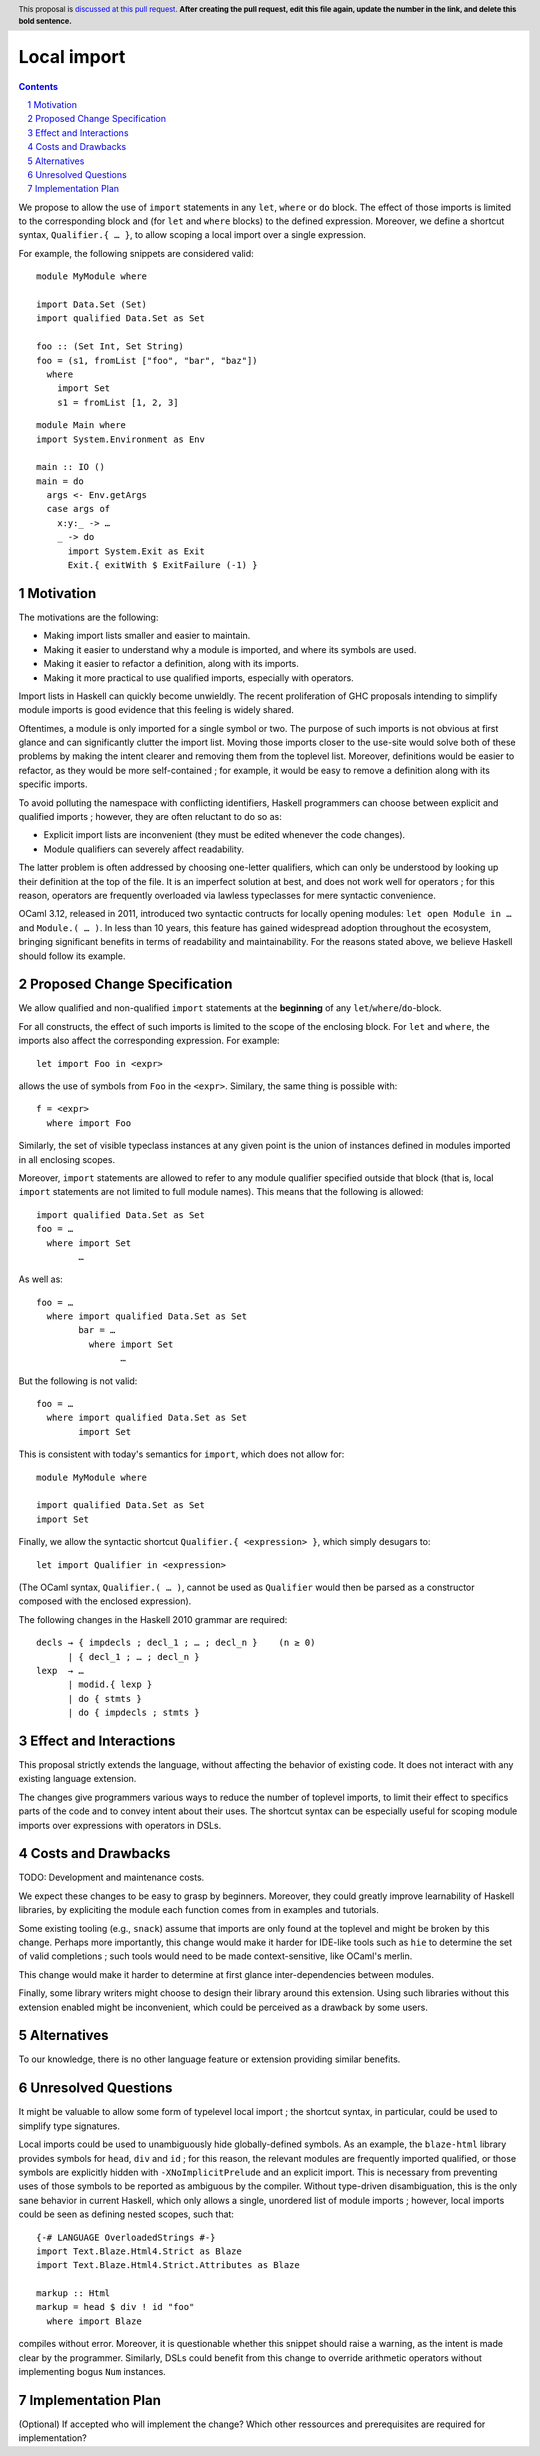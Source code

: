 Local import
==============

.. proposal-number:: Leave blank. This will be filled in when the proposal is
                     accepted.
.. trac-ticket:: Leave blank. This will eventually be filled with the Trac
                 ticket number which will track the progress of the
                 implementation of the feature.
.. implemented:: Leave blank. This will be filled in with the first GHC version which
                 implements the described feature.
.. highlight:: haskell
.. header:: This proposal is `discussed at this pull request <https://github.com/ghc-proposals/ghc-proposals/pull/0>`_.
            **After creating the pull request, edit this file again, update the
            number in the link, and delete this bold sentence.**
.. sectnum::
.. contents::

We propose to allow the use of ``import`` statements in any ``let``, ``where`` or ``do`` block. The effect of those imports is limited to the corresponding block and (for ``let`` and ``where`` blocks) to the defined expression. Moreover, we define a shortcut syntax, ``Qualifier.{ … }``, to allow scoping a local import over a single expression.

For example, the following snippets are considered valid:

::

  module MyModule where

  import Data.Set (Set)
  import qualified Data.Set as Set
  
  foo :: (Set Int, Set String)
  foo = (s1, fromList ["foo", "bar", "baz"])
    where
      import Set
      s1 = fromList [1, 2, 3]

::

  module Main where
  import System.Environment as Env
   
  main :: IO ()
  main = do
    args <- Env.getArgs
    case args of
      x:y:_ -> …
      _ -> do
        import System.Exit as Exit
        Exit.{ exitWith $ ExitFailure (-1) }

Motivation
------------

The motivations are the following:

- Making import lists smaller and easier to maintain.
- Making it easier to understand why a module is imported, and where its symbols are used.
- Making it easier to refactor a definition, along with its imports.
- Making it more practical to use qualified imports, especially with operators.

Import lists in Haskell can quickly become unwieldly. The recent proliferation of GHC proposals intending to simplify module imports is good evidence that this feeling is widely shared.

Oftentimes, a module is only imported for a single symbol or two. The purpose of such imports is not obvious at first glance and can significantly clutter the import list. Moving those imports closer to the use-site would solve both of these problems by making the intent clearer and removing them from the toplevel list. Moreover, definitions would be easier to refactor, as they would be more self-contained ; for example, it would be easy to remove a definition along with its specific imports.

To avoid polluting the namespace with conflicting identifiers, Haskell programmers can choose between explicit and qualified imports ; however, they are often reluctant to do so as:

- Explicit import lists are inconvenient (they must be edited whenever the code changes). 
- Module qualifiers can severely affect readability.

The latter problem is often addressed by choosing one-letter qualifiers, which can only be understood by looking up their definition at the top of the file. It is an imperfect solution at best, and does not work well for operators ; for this reason, operators are frequently overloaded via lawless typeclasses for mere syntactic convenience.

OCaml 3.12, released in 2011, introduced two syntactic contructs for locally opening modules: ``let open Module in …`` and ``Module.( … )``. In less than 10 years, this feature has gained widespread adoption throughout the ecosystem, bringing significant benefits in terms of readability and maintainability. For the reasons stated above, we believe Haskell should follow its example.

Proposed Change Specification
-----------------------------
We allow qualified and non-qualified ``import`` statements at the **beginning** of any ``let``/``where``/``do``-block.

For all constructs, the effect of such imports is limited to the scope of the enclosing block. For ``let`` and ``where``, the imports also affect the corresponding expression. For example:
::

  let import Foo in <expr>
allows the use of symbols from ``Foo`` in the ``<expr>``. Similary, the same thing is possible with:
::

  f = <expr>
    where import Foo

Similarly, the set of visible typeclass instances at any given point is the union of instances defined in modules imported in all enclosing scopes.  

Moreover, ``import`` statements are allowed to refer to any module qualifier specified outside that block (that is, local ``import`` statements are not limited to full module names). This means that the following is allowed:
::

  import qualified Data.Set as Set
  foo = …
    where import Set
          …
As well as:
::

  foo = …
    where import qualified Data.Set as Set
          bar = …
            where import Set
                  …
But the following is not valid:
::

  foo = …
    where import qualified Data.Set as Set
          import Set
This is consistent with today's semantics for ``import``, which does not allow for:
::

  module MyModule where

  import qualified Data.Set as Set
  import Set

Finally, we allow the syntactic shortcut ``Qualifier.{ <expression> }``, which simply desugars to:
::

  let import Qualifier in <expression>
(The OCaml syntax, ``Qualifier.( … )``, cannot be used as ``Qualifier`` would then be parsed as a constructor composed with the enclosed expression).
   
The following changes in the Haskell 2010 grammar are required:

::

  decls → { impdecls ; decl_1 ; … ; decl_n }    (n ≥ 0)
        | { decl_1 ; … ; decl_n }
  lexp  → …
        | modid.{ lexp }
        | do { stmts }
        | do { impdecls ; stmts }


Effect and Interactions
-----------------------
This proposal strictly extends the language, without affecting the behavior of existing code. It does not interact with any existing language extension.

The changes give programmers various ways to reduce the number of toplevel imports, to limit their effect to specifics parts of the code and to convey intent about their uses. The shortcut syntax can be especially useful for scoping module imports over expressions with operators in DSLs.

Costs and Drawbacks
-------------------
TODO: Development and maintenance costs.

We expect these changes to be easy to grasp by beginners. Moreover, they could greatly improve learnability of Haskell libraries, by expliciting the module each function comes from in examples and tutorials.

Some existing tooling (e.g., ``snack``) assume that imports are only found at the toplevel and might be broken by this change. Perhaps more importantly, this change would make it harder for IDE-like tools such as ``hie`` to determine the set of valid completions ; such tools would need to be made context-sensitive, like OCaml's merlin.

This change would make it harder to determine at first glance inter-dependencies between modules.

Finally, some library writers might choose to design their library around this extension. Using such libraries without this extension enabled might be inconvenient, which could be perceived as a drawback by some users.

Alternatives
------------
To our knowledge, there is no other language feature or extension providing similar benefits.

Unresolved Questions
--------------------
It might be valuable to allow some form of typelevel local import ; the shortcut syntax, in particular, could be used to simplify type signatures.

Local imports could be used to unambiguously hide globally-defined symbols. As an example, the ``blaze-html`` library provides symbols for ``head``, ``div`` and ``id`` ; for this reason,  the relevant modules are frequently imported qualified, or those symbols are explicitly hidden with ``-XNoImplicitPrelude`` and an explicit import. This is necessary from preventing uses of those symbols to be reported as ambiguous by the compiler. Without type-driven disambiguation, this is the only sane behavior in current Haskell, which only allows a single, unordered list of module imports ; however, local imports could be seen as defining nested scopes, such that:
::

  {-# LANGUAGE OverloadedStrings #-}
  import Text.Blaze.Html4.Strict as Blaze
  import Text.Blaze.Html4.Strict.Attributes as Blaze

  markup :: Html
  markup = head $ div ! id "foo"
    where import Blaze
compiles without error. Moreover, it is questionable whether this snippet should raise a warning, as the intent is made clear by the programmer. Similarly, DSLs could benefit from this change to override arithmetic operators without implementing bogus ``Num`` instances.

Implementation Plan
-------------------
(Optional) If accepted who will implement the change? Which other ressources and prerequisites are required for implementation?
